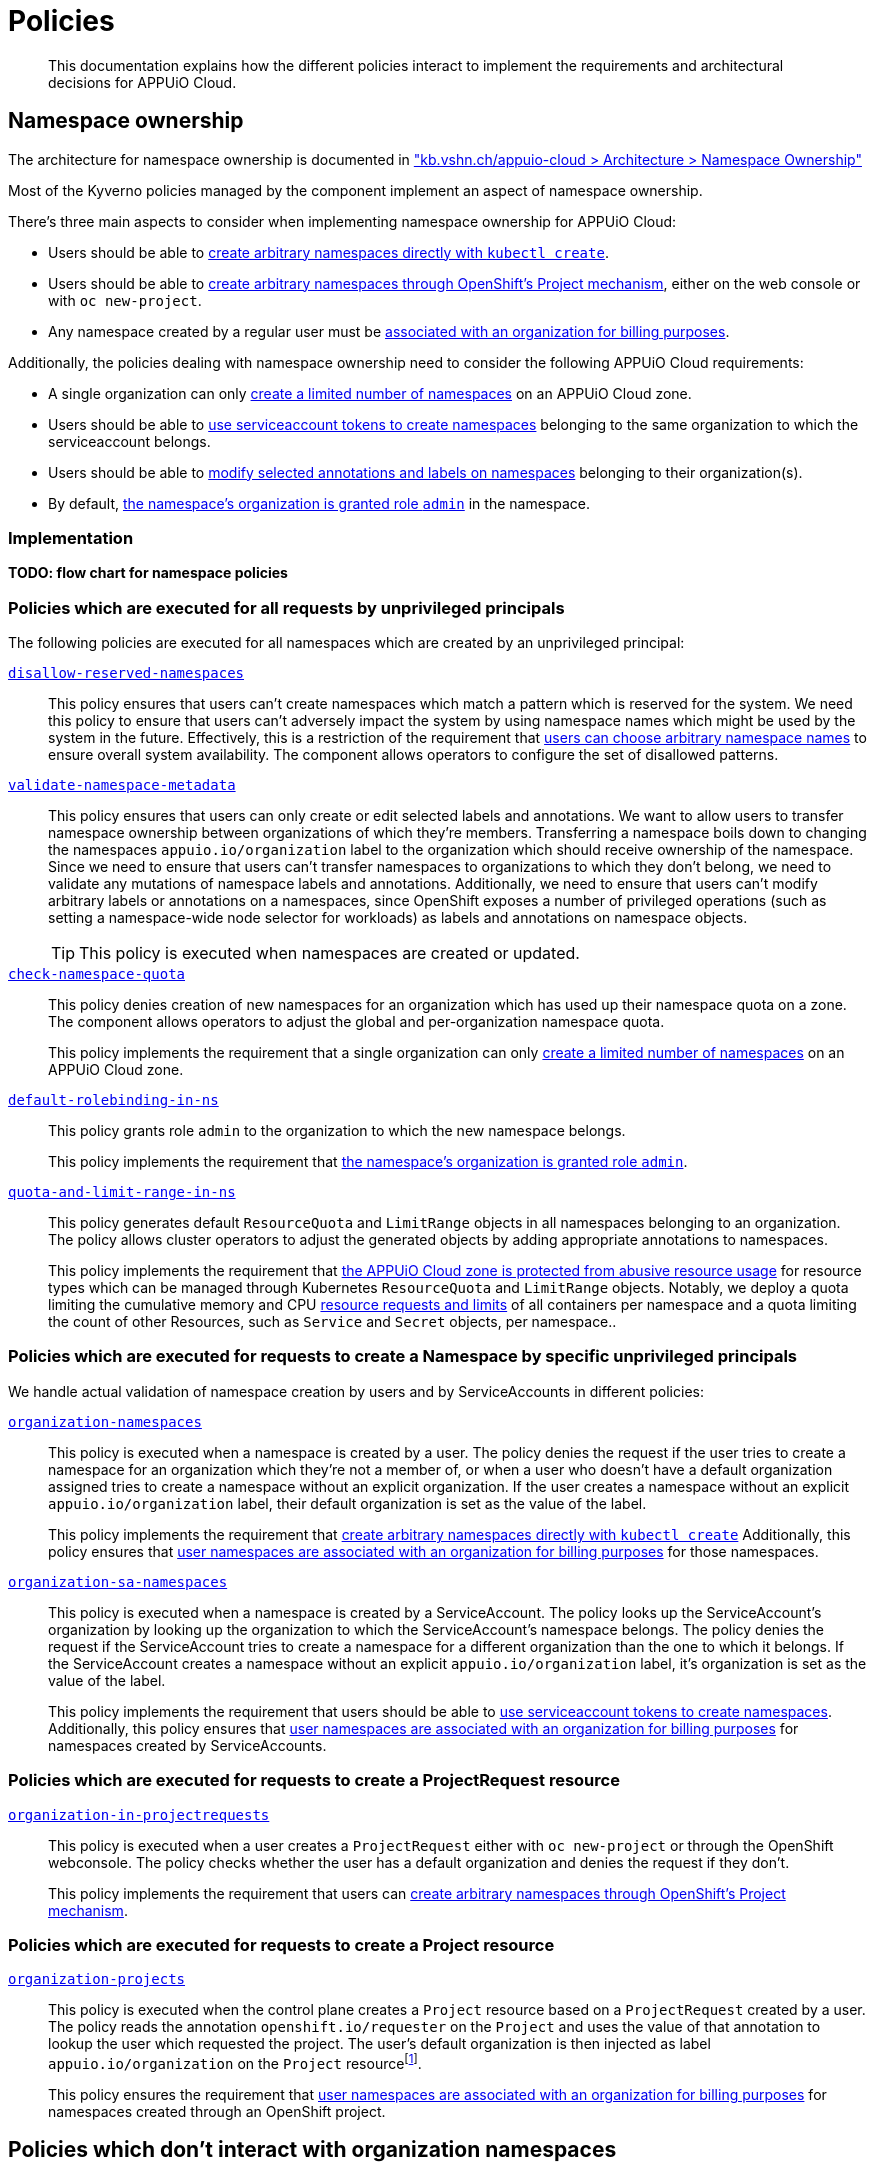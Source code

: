 = Policies

[abstract]
This documentation explains how the different policies interact to implement the requirements and architectural decisions for APPUiO Cloud.

== Namespace ownership

The architecture for namespace ownership is documented in https://kb.vshn.ch/appuio-cloud/references/architecture/namespace-ownership.html["kb.vshn.ch/appuio-cloud > Architecture > Namespace Ownership"]

Most of the Kyverno policies managed by the component implement an aspect of namespace ownership.

There's three main aspects to consider when implementing namespace ownership for APPUiO Cloud:

* Users should be able to https://kb.vshn.ch/appuio-cloud/references/quality-requirements/usability/ns-arbitrary-name.html[create arbitrary namespaces directly with `kubectl create`].
* Users should be able to https://kb.vshn.ch/appuio-cloud/references/quality-requirements/usability/create-ns-with-oc-new-project.html[create arbitrary namespaces through OpenShift's Project mechanism], either on the web console or with `oc new-project`.
* Any namespace created by a regular user must be https://kb.vshn.ch/appuio-cloud/references/quality-requirements/functional/namespace-organization.html[associated with an organization for billing purposes].

Additionally, the policies dealing with namespace ownership need to consider the following APPUiO Cloud requirements:

* A single organization can only https://kb.vshn.ch/appuio-cloud/references/quality-requirements/performance/ns-quota.html[create a limited number of namespaces] on an APPUiO Cloud zone.
* Users should be able to https://kb.vshn.ch/appuio-cloud/references/quality-requirements/usability/create-ns-with-serviceaccount.html[use serviceaccount tokens to create namespaces] belonging to the same organization to which the serviceaccount belongs.
* Users should be able to https://TODO[modify selected annotations and labels on namespaces] belonging to their organization(s).
* By default, https://kb.vshn.ch/appuio-cloud/references/quality-requirements/usability/ns-organization-rbac.html[the namespace's organization is granted role `admin`] in the namespace.

=== Implementation

*TODO: flow chart for namespace policies*

=== Policies which are executed for all requests by unprivileged principals

The following policies are executed for all namespaces which are created by an unprivileged principal:

xref:references/policies/02_disallow_reserved_namespaces.adoc[`disallow-reserved-namespaces`]::
This policy ensures that users can't create namespaces which match a pattern which is reserved for the system.
We need this policy to ensure that users can't adversely impact the system by using namespace names which might be used by the system in the future.
Effectively, this is a restriction of the requirement that https://kb.vshn.ch/appuio-cloud/references/quality-requirements/usability/ns-arbitrary-name.html[users can choose arbitrary namespace names] to ensure overall system availability.
The component allows operators to configure the set of disallowed patterns.

xref:references/policies/02_validate_namespace_metadata.adoc[`validate-namespace-metadata`]::
This policy ensures that users can only create or edit selected labels and annotations.
We want to allow users to transfer namespace ownership between organizations of which they're members.
Transferring a namespace boils down to changing the namespaces `appuio.io/organization` label to the organization which should receive ownership of the namespace.
Since we need to ensure that users can't transfer namespaces to organizations to which they don't belong, we need to validate any mutations of namespace labels and annotations.
Additionally, we need to ensure that users can't modify arbitrary labels or annotations on a namespaces, since OpenShift exposes a number of privileged operations (such as setting a namespace-wide node selector for workloads) as labels and annotations on namespace objects.
+
TIP: This policy is executed when namespaces are created or updated.

xref:references/policies/12_namespace_quota_per_zone.adoc[`check-namespace-quota`]::
This policy denies creation of new namespaces for an organization which has used up their namespace quota on a zone.
The component allows operators to adjust the global and per-organization namespace quota.
+
This policy implements the requirement that a single organization can only https://kb.vshn.ch/appuio-cloud/references/quality-requirements/performance/ns-quota.html[create a limited number of namespaces] on an APPUiO Cloud zone.

xref:references/policies/10_generate_default_rolebinding_in_ns.adoc[`default-rolebinding-in-ns`]::
This policy grants role `admin` to the organization to which the new namespace belongs.
+
This policy implements the requirement that https://kb.vshn.ch/appuio-cloud/references/quality-requirements/usability/ns-organization-rbac.html[the namespace's organization is granted role `admin`].


xref:references/policies/11_generate_quota_limit_range_in_ns.adoc[`quota-and-limit-range-in-ns`]::
This policy generates default `ResourceQuota` and `LimitRange` objects in all namespaces belonging to an organization.
The policy allows cluster operators to adjust the generated objects by adding appropriate annotations to namespaces.
+
This policy implements the requirement that https://kb.vshn.ch/appuio-cloud/references/quality-requirements/performance/resource-quota.html[the APPUiO Cloud zone is protected from abusive resource usage] for resource types which can be managed through Kubernetes `ResourceQuota` and `LimitRange` objects.
Notably, we deploy a quota limiting the cumulative memory and CPU https://kubernetes.io/docs/concepts/configuration/manage-resources-containers/[resource requests and limits] of all containers per namespace and a quota limiting the count of other Resources, such as `Service` and `Secret` objects, per namespace..

=== Policies which are executed for requests to create a Namespace by specific unprivileged principals

We handle actual validation of namespace creation by users and by ServiceAccounts in different policies:

xref:references/policies/02_organization_namespaces.adoc[`organization-namespaces`]::
This policy is executed when a namespace is created by a user.
The policy denies the request if the user tries to create a namespace for an organization which they're not a member of, or when a user who doesn't have a default organization assigned tries to create a namespace without an explicit organization.
If the user creates a namespace without an explicit `appuio.io/organization` label, their default organization is set as the value of the label.
+
This policy implements the requirement that https://kb.vshn.ch/appuio-cloud/references/quality-requirements/usability/ns-arbitrary-name.html[create arbitrary namespaces directly with `kubectl create`]
Additionally, this policy ensures that https://kb.vshn.ch/appuio-cloud/references/quality-requirements/functional/namespace-organization.html[user namespaces are associated with an organization for billing purposes] for those namespaces.

xref:references/policies/02_organization_sa_namespaces.adoc[`organization-sa-namespaces`]::
This policy is executed when a namespace is created by a ServiceAccount.
The policy looks up the ServiceAccount's organization by looking up the organization to which the ServiceAccount's namespace belongs.
The policy denies the request if the ServiceAccount tries to create a namespace for a different organization than the one to which it belongs.
If the ServiceAccount creates a namespace without an explicit `appuio.io/organization` label, it's organization is set as the value of the label.
+
This policy implements the requirement that users should be able to https://kb.vshn.ch/appuio-cloud/references/quality-requirements/usability/create-ns-with-serviceaccount.html[use serviceaccount tokens to create namespaces].
Additionally, this policy ensures that https://kb.vshn.ch/appuio-cloud/references/quality-requirements/functional/namespace-organization.html[user namespaces are associated with an organization for billing purposes] for namespaces created by ServiceAccounts.

=== Policies which are executed for requests to create a ProjectRequest resource

xref:references/policies/03_projectrequest.adoc[`organization-in-projectrequests`]::
This policy is executed when a user creates a `ProjectRequest` either with `oc new-project` or through the OpenShift webconsole.
The policy checks whether the user has a default organization and denies the request if they don't.
+
This policy implements the requirement that users can https://kb.vshn.ch/appuio-cloud/references/quality-requirements/usability/create-ns-with-oc-new-project.html[create arbitrary namespaces through OpenShift's Project mechanism].

=== Policies which are executed for requests to create a Project resource

xref:references/policies/02_organization_projects.adoc[`organization-projects`]::
This policy is executed when the control plane creates a `Project` resource based on a `ProjectRequest` created by a user.
The policy reads the annotation `openshift.io/requester` on the `Project` and uses the value of that annotation to lookup the user which requested the project.
The user's default organization is then injected as label `appuio.io/organization` on the `Project` resourcefootnote:[
On OpenShift whenever a `Project` is created, the control plane automatically creates a `Namespace` in the background.
Labels added on a `Project` by the policy are applied to the `Namespace` as well, ensuring that any projects created by a user belong to that user's default organization.
].
+
This policy ensures the requirement that https://kb.vshn.ch/appuio-cloud/references/quality-requirements/functional/namespace-organization.html[user namespaces are associated with an organization for billing purposes] for namespaces created through an OpenShift project.

== Policies which don't interact with organization namespaces

The component also manages a number of Kyverno policies which implement other features than namespace ownership on APPUiO Cloud zones.

xref:references/policies/30_set_runonce_activedeadlineseconds.adoc[`set-runonce-activedeadlineseconds`]::
This policy injects a default value for `.spec.activeDeadlineSeconds` for run-once pods which don't have an explicit value for that field.
The policy which validates mutations of annotations on namespaces allows users to override the default value which is injected for individual namespaces by annotating the namespace.
+
This policy implements the linked requirement for pods which only run oncefootnote:[
Usually, those are pods created by Kubernetes jobs or cronjobs.
However, the policy also affects pods created directly without a controller, for example by applying a Pod manifest to the cluster.
].
This policy implements requirement that https://kb.vshn.ch/appuio-cloud/references/quality-requirements/performance/resource-quota.html[the APPUiO Cloud zone is protected from abusive resource usage] to protect the cluster from run once pods with unbounded runtime.

== References

* The xref:references/policies/index.adoc[policy reference documentation] shows what each policy does and how users can configure the policies through the component.
* The APPUiO Cloud requirements implemented by the policies can be found in the VSHN Knowledge Base, in the section https://kb.vshn.ch/appuio-cloud/index.html[APPUiO Cloud for Engineers].
